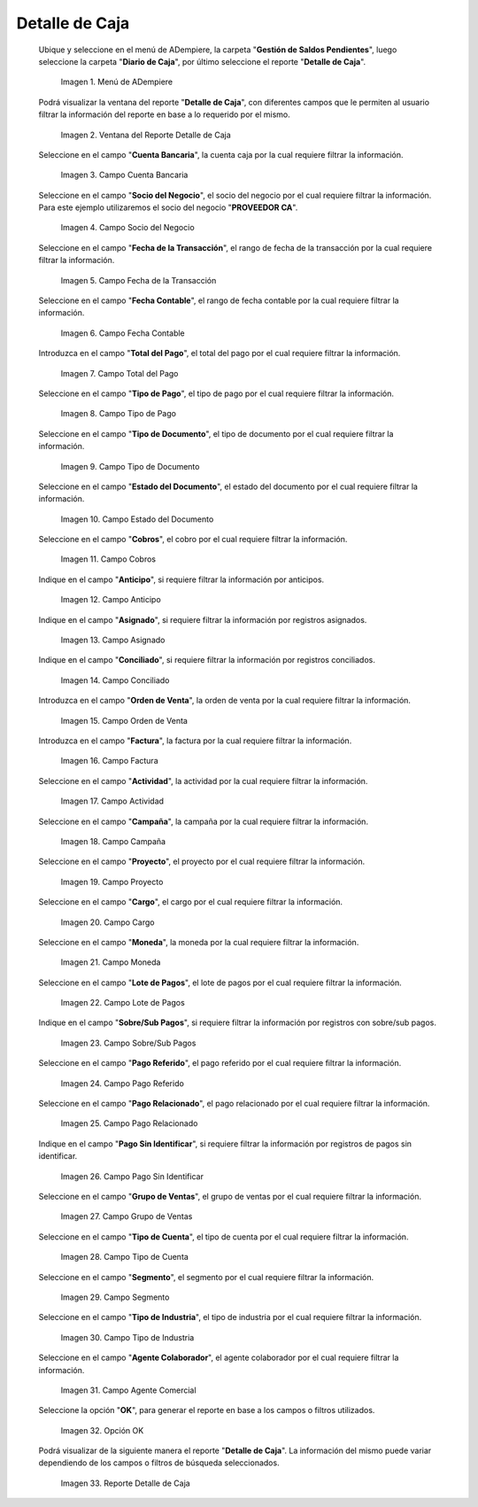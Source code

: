 .. |menú de detalle de caja| image:: resources/box-detail-menu.png
.. |ventana del reporte detalle de caja| image:: resources/cash-detail-report-window.png
.. |campo cuenta bancaria del reporte detalle de caja| image:: resources/bank-account-field-of-the-cash-detail-report.png
.. |campo socio del negocio del reporte detalle de caja| image:: resources/business-partner-field-of-cash-detail-report.png
.. |campo fecha de la transacción del reporte detalle de caja| image:: resources/transaction-date-field-of-the-cash-detail-report.png
.. |campo fecha contable del reporte detalle de caja| image:: resources/accounting-date-field-of-the-cash-detail-report.png
.. |campo total del pago del reporte detalle de caja| image:: resources/total-field-of-the-payment-of-the-cash-detail-report.png
.. |campo tipo de pago del reporte detalle de caja| image:: resources/payment-type-field-of-the-cash-detail-report.png
.. |campo tipo de documento del reporte detalle de caja| image:: resources/document-type-field-of-the-cash-detail-report.png
.. |campo estado del documento del reporte detalle de caja| image:: resources/document-status-field-of-the-cash-detail-report.png
.. |campo cobros del reporte detalle de caja| image:: resources/collections-field-of-the-cash-detail-report.png
.. |campo anticipo del reporte detalle de caja| image:: resources/advance-field-of-the-cash-detail-report.png
.. |campo asignado del reporte detalle de caja| image:: resources/assigned-field-of-the-cash-detail-report.png
.. |campo conciliado del reporte detalle de caja| image:: resources/reconciled-field-of-the-cash-detail-report.png
.. |campo orden de venta del reporte detalle de caja| image:: resources/sales-order-field-of-the-cash-detail-report.png
.. |campo factura del reporte detalle de caja| image:: resources/invoice-field-of-the-cash-detail-report.png
.. |campo actividad del reporte detalle de caja| image:: resources/activity-field-of-the-cash-detail-report.png
.. |campo campaña del reporte detalle de caja| image:: resources/campaign-field-of-the-cash-detail-report.png
.. |campo proyecto del reporte detalle de caja| image:: resources/project-field-of-the-cash-detail-report.png
.. |campo cargo del reporte detalle de caja| image:: resources/charge-field-of-the-cash-detail-report.png
.. |campo moneda del reporte detalle de caja| image:: resources/currency-field-of-the-cash-detail-report.png
.. |campo lote de pago del reporte detalle de caja| image:: resources/payment-batch-field-of-the-cash-detail-report.png
.. |campo sobre sub pagos del reporte detalle de caja| image:: resources/field-on-subpayments-of-the-cash-detail-report.png
.. |campo pago referido del reporte detalle de caja| image:: resources/referred-payment-field-of-the-cash-detail-report.png
.. |campo pago relacionado del reporte detalle de caja| image:: resources/related-payment-field-of-the-cash-detail-report.png
.. |campo pago sin identificar del reporte detalle de caja| image:: resources/unidentified-payment-field-of-the-cash-detail-report.png
.. |campo grupo de ventas del reporte detalle de caja| image:: resources/sales-group-field-of-the-cash-detail-report.png
.. |campo tipo de cuenta del reporte detalle de caja| image:: resources/account-type-field-of-the-cash-detail-report.png
.. |campo segmento del reporte detalle de caja| image:: resources/segment-field-of-the-cash-detail-report.png
.. |campo tipo de industria del reporte detalle de caja| image:: resources/field-type-of-industry-of-the-cash-detail-report.png
.. |campo agente colaborador del reporte detalle de caja| image:: resources/collaborating-agent-field-of-the-cash-detail-report.png
.. |opción ok del reporte detalle de caja| image:: resources/ok-option-of-the-cash-detail-report.png
.. |reporte detalle de caja| image:: resources/cash-detail-report.png

.. _documento/reporte-detalle-de-caja:

**Detalle de Caja**
===================

 Ubique y seleccione en el menú de ADempiere, la carpeta "**Gestión de Saldos Pendientes**", luego seleccione la carpeta "**Diario de Caja**", por último seleccione el reporte "**Detalle de Caja**".

    |menú de detalle de caja|

    Imagen 1. Menú de ADempiere

 Podrá visualizar la ventana del reporte "**Detalle de Caja**", con diferentes campos que le permiten al usuario filtrar la información del reporte en base a lo requerido por el mismo.

    |ventana del reporte detalle de caja|

    Imagen 2. Ventana del Reporte Detalle de Caja

 Seleccione en el campo "**Cuenta Bancaria**", la cuenta caja por la cual requiere filtrar la información.

    |campo cuenta bancaria del reporte detalle de caja|

    Imagen 3. Campo Cuenta Bancaria

 Seleccione en el campo "**Socio del Negocio**", el socio del negocio por el cual requiere filtrar la información. Para este ejemplo utilizaremos el socio del negocio "**PROVEEDOR CA**".

    |campo socio del negocio del reporte detalle de caja|

    Imagen 4. Campo Socio del Negocio

 Seleccione en el campo "**Fecha de la Transacción**", el rango de fecha de la transacción por la cual requiere filtrar la información.

    |campo fecha de la transacción del reporte detalle de caja|

    Imagen 5. Campo Fecha de la Transacción

 Seleccione en el campo "**Fecha Contable**", el rango de fecha contable por la cual requiere filtrar la información.

    |campo fecha contable del reporte detalle de caja|

    Imagen 6. Campo Fecha Contable

 Introduzca en el campo "**Total del Pago**", el total del pago por el cual requiere filtrar la información.

    |campo total del pago del reporte detalle de caja|

    Imagen 7. Campo Total del Pago

 Seleccione en el campo "**Tipo de Pago**", el tipo de pago por el cual requiere filtrar la información.

    |campo tipo de pago del reporte detalle de caja|

    Imagen 8. Campo Tipo de Pago

 Seleccione en el campo "**Tipo de Documento**", el tipo de documento por el cual requiere filtrar la información.

    |campo tipo de documento del reporte detalle de caja|

    Imagen 9. Campo Tipo de Documento

 Seleccione en el campo "**Estado del Documento**", el estado del documento por el cual requiere filtrar la información.

    |campo estado del documento del reporte detalle de caja|

    Imagen 10. Campo Estado del Documento

 Seleccione en el campo "**Cobros**", el cobro por el cual requiere filtrar la información.

    |campo cobros del reporte detalle de caja|

    Imagen 11. Campo Cobros

 Indique en el campo "**Anticipo**", si requiere filtrar la información por anticipos.

    |campo anticipo del reporte detalle de caja|

    Imagen 12. Campo Anticipo

 Indique en el campo "**Asignado**", si requiere filtrar la información por registros asignados.

    |campo asignado del reporte detalle de caja|

    Imagen 13. Campo Asignado

 Indique en el campo "**Conciliado**", si requiere filtrar la información por registros conciliados.

    |campo conciliado del reporte detalle de caja|

    Imagen 14. Campo Conciliado

 Introduzca en el campo "**Orden de Venta**", la orden de venta por la cual requiere filtrar la información.

    |campo orden de venta del reporte detalle de caja|

    Imagen 15. Campo Orden de Venta

 Introduzca en el campo "**Factura**", la factura por la cual requiere filtrar la información.

    |campo factura del reporte detalle de caja|

    Imagen 16. Campo Factura 

 Seleccione en el campo "**Actividad**", la actividad por la cual requiere filtrar la información.

    |campo actividad del reporte detalle de caja|

    Imagen 17. Campo Actividad

 Seleccione en el campo "**Campaña**", la campaña por la cual requiere filtrar la información.

    |campo campaña del reporte detalle de caja|

    Imagen 18. Campo Campaña

 Seleccione en el campo "**Proyecto**", el proyecto por el cual requiere filtrar la información.

    |campo proyecto del reporte detalle de caja|

    Imagen 19. Campo Proyecto

 Seleccione en el campo "**Cargo**", el cargo por el cual requiere filtrar la información.

    |campo cargo del reporte detalle de caja|

    Imagen 20. Campo Cargo

 Seleccione en el campo "**Moneda**", la moneda por la cual requiere filtrar la información.

    |campo moneda del reporte detalle de caja|

    Imagen 21. Campo Moneda

 Seleccione en el campo "**Lote de Pagos**", el lote de pagos por el cual requiere filtrar la información.

    |campo lote de pago del reporte detalle de caja|

    Imagen 22. Campo Lote de Pagos 

 Indique en el campo "**Sobre/Sub Pagos**", si requiere filtrar la información por registros con sobre/sub pagos.

    |campo sobre sub pagos del reporte detalle de caja|

    Imagen 23. Campo Sobre/Sub Pagos 

 Seleccione en el campo "**Pago Referido**", el pago referido por el cual requiere filtrar la información.

    |campo pago referido del reporte detalle de caja|

    Imagen 24. Campo Pago Referido

 Seleccione en el campo "**Pago Relacionado**", el pago relacionado por el cual requiere filtrar la información.

    |campo pago relacionado del reporte detalle de caja|

    Imagen 25. Campo Pago Relacionado

 Indique en el campo "**Pago Sin Identificar**", si requiere filtrar la información por registros de pagos sin identificar.

    |campo pago sin identificar del reporte detalle de caja|

    Imagen 26. Campo Pago Sin Identificar

 Seleccione en el campo "**Grupo de Ventas**", el grupo de ventas por el cual requiere filtrar la información.

    |campo grupo de ventas del reporte detalle de caja|

    Imagen 27. Campo Grupo de Ventas 

 Seleccione en el campo "**Tipo de Cuenta**", el tipo de cuenta por el cual requiere filtrar la información.

    |campo tipo de cuenta del reporte detalle de caja|

    Imagen 28. Campo Tipo de Cuenta

 Seleccione en el campo "**Segmento**", el segmento por el cual requiere filtrar la información.

    |campo segmento del reporte detalle de caja|

    Imagen 29. Campo Segmento

 Seleccione en el campo "**Tipo de Industria**", el tipo de industria por el cual requiere filtrar la información.

    |campo tipo de industria del reporte detalle de caja|

    Imagen 30. Campo Tipo de Industria

 Seleccione en el campo "**Agente Colaborador**", el agente colaborador por el cual requiere filtrar la información.

    |campo agente colaborador del reporte detalle de caja|

    Imagen 31. Campo Agente Comercial

 Seleccione la opción "**OK**", para generar el reporte en base a los campos o filtros utilizados.

    |opción ok del reporte detalle de caja|

    Imagen 32. Opción OK

 Podrá visualizar de la siguiente manera el reporte "**Detalle de Caja**". La información del mismo puede variar dependiendo de los campos o filtros de búsqueda seleccionados.

    |reporte detalle de caja|

    Imagen 33. Reporte Detalle de Caja